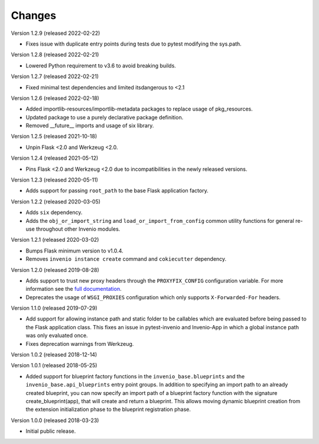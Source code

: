 ..
    This file is part of Invenio.
    Copyright (C) 2015-2018 CERN.

    Invenio is free software; you can redistribute it and/or modify it
    under the terms of the MIT License; see LICENSE file for more details.

Changes
=======

Version 1.2.9 (released 2022-02-22)

- Fixes issue with duplicate entry points during tests due to pytest
  modifying the sys.path.

Version 1.2.8 (released 2022-02-21)

- Lowered Python requirement to v3.6 to avoid breaking builds.

Version 1.2.7 (released 2022-02-21)

- Fixed minimal test dependencies and limited itsdangerous to <2.1

Version 1.2.6 (released 2022-02-18)

- Added importlib-resources/importlib-metadata packages to replace usage of
  pkg_resources.

- Updated package to use a purely declarative package definition.

- Removed __future__ imports and usage of six library.

Version 1.2.5 (released 2021-10-18)

- Unpin Flask <2.0 and Werkzeug <2.0.

Version 1.2.4 (released 2021-05-12)

- Pins Flask <2.0 and Werkzeug <2.0 due to incompatibilities in the newly
  released versions.

Version 1.2.3 (released 2020-05-11)

- Adds support for passing ``root_path`` to the base Flask application factory.

Version 1.2.2 (released 2020-03-05)

- Adds ``six`` dependency.
- Adds the ``obj_or_import_string`` and ``load_or_import_from_config`` common
  utility functions for general re-use throughout other Invenio modules.

Version 1.2.1 (released 2020-03-02)

- Bumps Flask minimum version to v1.0.4.
- Removes ``invenio instance create`` command and ``cokiecutter`` dependency.

Version 1.2.0 (released 2019-08-28)

- Adds support to trust new proxy headers through the ``PROXYFIX_CONFIG``
  configuration variable. For more information see the
  `full documentation <api.html#invenio_base.wsgi.wsgi_proxyfix>`_.

- Deprecates the usage of ``WSGI_PROXIES`` configuration which only supports
  ``X-Forwarded-For`` headers.

Version 1.1.0 (released 2019-07-29)

- Add support for allowing instance path and static folder to be callables
  which are evaluated before being passed to the Flask application class. This
  fixes an issue in pytest-invenio and Invenio-App in which a global instance
  path was only evaluated once.

- Fixes deprecation warnings from Werkzeug.

Version 1.0.2 (released 2018-12-14)

Version 1.0.1 (released 2018-05-25)

- Added support for blueprint factory functions in the
  ``invenio_base.blueprints`` and the ``invenio_base.api_blueprints`` entry
  point groups. In addition to specifying an import path to an already created
  blueprint, you can now specify an import path of a blueprint factory function
  with the signature create_blueprint(app), that will create and return a
  blueprint. This allows moving dynamic blueprint creation from the extension
  initialization phase to the blueprint registration phase.

Version 1.0.0 (released 2018-03-23)

- Initial public release.
